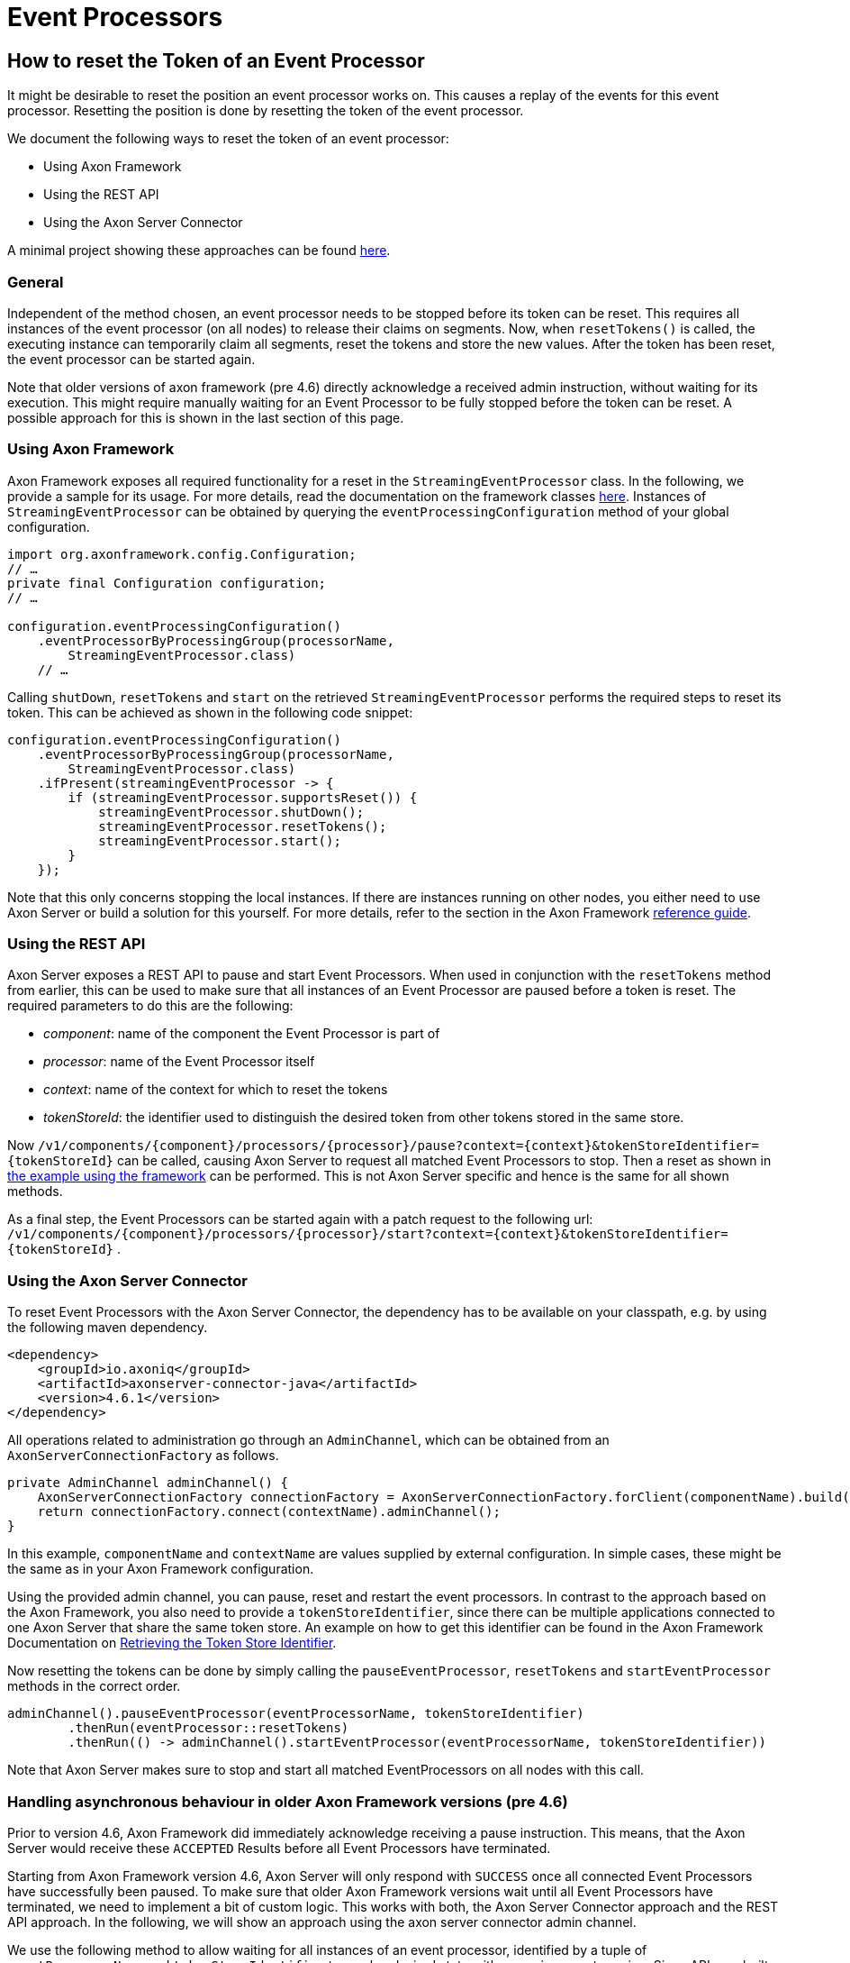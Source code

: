 = Event Processors

== How to reset the Token of an Event Processor

It might be desirable to reset the position an event processor works on.
This causes a replay of the events for this event processor.
Resetting the position is done by resetting the token of the event processor.

We document the following ways to reset the token of an event processor:

* Using Axon Framework
* Using the REST API
* Using the Axon Server Connector

A minimal project showing these approaches can be found https://github.com/AxonIQ/code-samples/tree/master/reset-handler[here].

=== General

Independent of the method chosen, an event processor needs to be stopped before its token can be reset.
This requires all instances of the event processor (on all nodes) to release their claims on segments.
Now, when `resetTokens()` is called, the executing instance can temporarily claim all segments, reset the tokens and store the new values.
After the token has been reset, the event processor can be started again.

Note that older versions of axon framework (pre 4.6) directly acknowledge a received admin instruction, without waiting for its execution.
This might require manually waiting for an Event Processor to be fully stopped before the token can be reset.
A possible approach for this is shown in the last section of this page.

=== Using Axon Framework

Axon Framework exposes all required functionality for a reset in the `StreamingEventProcessor` class.
In the following, we provide a sample for its usage.
For more details, read the documentation on the framework classes link:../../axon-framework/events/event-processors/streaming.md#triggering-a-reset[here].
Instances of `StreamingEventProcessor` can be obtained by querying the `eventProcessingConfiguration` method of your global configuration.

[,java]
----
import org.axonframework.config.Configuration;
// …
private final Configuration configuration;
// …

configuration.eventProcessingConfiguration()
    .eventProcessorByProcessingGroup(processorName,
        StreamingEventProcessor.class)
    // …
----

Calling `shutDown`, `resetTokens` and `start` on the retrieved `StreamingEventProcessor` performs the required steps to reset its token.
This can be achieved as shown in the following code snippet:

[,java]
----
configuration.eventProcessingConfiguration()
    .eventProcessorByProcessingGroup(processorName,
        StreamingEventProcessor.class)
    .ifPresent(streamingEventProcessor -> {
        if (streamingEventProcessor.supportsReset()) {
            streamingEventProcessor.shutDown();
            streamingEventProcessor.resetTokens();
            streamingEventProcessor.start();
        }
    });
----

Note that this only concerns stopping the local instances.
If there are instances running on other nodes, you either need to use Axon Server or build a solution for this yourself.
For more details, refer to the section in the Axon Framework link:../../axon-framework/events/event-processors/streaming.md#triggering-a-reset[reference guide].

=== Using the REST API

Axon Server exposes a REST API to pause and start Event Processors.
When used in conjunction with the `resetTokens` method from earlier, this can be used to make sure that all instances of an Event Processor are paused before a token is reset.
The required parameters to do this are the following:

* _component_: name of the component the Event Processor is part of
* _processor_: name of the Event Processor itself
* _context_: name of the context for which to reset the tokens
* _tokenStoreId_: the identifier used to distinguish the desired token from other tokens stored in the same store.

Now  `+/v1/components/{component}/processors/{processor}/pause?context={context}&tokenStoreIdentifier={tokenStoreId}+` can be called, causing Axon Server to request all matched Event Processors to stop.
Then a reset as shown in link:event-processors.md#using-axon-framework[the example using the framework]  can be performed.
This is not Axon Server specific and hence is the same for all shown methods.

As a final step, the Event Processors can be started again with a patch request to the following url: `+/v1/components/{component}/processors/{processor}/start?context={context}&tokenStoreIdentifier={tokenStoreId}+` .

=== Using the Axon Server Connector

To reset Event Processors with the Axon Server Connector, the dependency has to be available on your classpath,  e.g.
by using the following maven dependency.

[,xml]
----
<dependency>
    <groupId>io.axoniq</groupId>
    <artifactId>axonserver-connector-java</artifactId>
    <version>4.6.1</version>
</dependency>
----

All operations related to administration go through an `AdminChannel`,  which can be obtained from an `AxonServerConnectionFactory` as follows.

[,java]
----
private AdminChannel adminChannel() {
    AxonServerConnectionFactory connectionFactory = AxonServerConnectionFactory.forClient(componentName).build();
    return connectionFactory.connect(contextName).adminChannel();
}
----

In this example, `componentName` and `contextName` are values supplied by external configuration.
In simple cases, these might be the same as in your Axon Framework configuration.

Using the provided admin channel, you can pause, reset and restart the event processors.
In contrast to the approach based on the Axon Framework, you also need to provide a `tokenStoreIdentifier`,  since there can be multiple applications connected to one Axon Server that share the same token store.
An example on how to get this identifier can be found in the Axon Framework Documentation on link:../../axon-framework/events/event-processors/streaming.md#retrieving-the-token-store-identifier[Retrieving the Token Store Identifier].

Now resetting the tokens can be done by simply calling the `pauseEventProcessor`, `resetTokens` and `startEventProcessor`  methods in the correct order.

[,java]
----
adminChannel().pauseEventProcessor(eventProcessorName, tokenStoreIdentifier)
        .thenRun(eventProcessor::resetTokens)
        .thenRun(() -> adminChannel().startEventProcessor(eventProcessorName, tokenStoreIdentifier))
----

Note that Axon Server makes sure to stop and start all matched EventProcessors on all nodes with this call.

=== Handling asynchronous behaviour in older Axon Framework versions (pre 4.6)

Prior to version 4.6, Axon Framework did immediately acknowledge receiving a pause instruction.
This means, that the Axon Server would receive these `ACCEPTED` Results before all Event Processors have terminated.

Starting from Axon Framework version 4.6, Axon Server will only respond with `SUCCESS` once all connected Event Processors have successfully been paused.
To make sure that older Axon Framework versions wait until all Event Processors have terminated, we need to implement a bit of custom logic.
This works with both, the Axon Server Connector approach and the REST API approach.
In the following, we will show an approach using the axon server connector admin channel.

We use the following method to allow waiting for all instances of an event processor, identified by a tuple of  `eventProcessorName` and `tokenStoreIdentifier` to reach a desired state, either running or not running.
Since APIs are built around an asynchronous execution model, we work with `Mono` and `Flux` here.

[,java]
----
    protected Mono<Result> awaitForStatus(String eventProcessorName, String tokenStoreIdentifier, boolean running) {
        return Flux.from(new ResultStreamPublisher<>(adminChannel::eventProcessors))
                   .filter(eventProcessor -> eventProcessor.getIdentifier().getProcessorName()
                                                           .equals(eventProcessorName))
                   .filter(eventProcessor -> eventProcessor.getIdentifier().getTokenStoreIdentifier()
                                                           .equals(tokenStoreIdentifier))
                   .flatMap(eventProcessor -> Flux.fromIterable(eventProcessor.getClientInstanceList()))
                   .map(clientInstance -> clientInstance.getIsRunning() == running)
                   .reduce(Boolean::logicalAnd)
                   .filter(result -> result.equals(true))
                   .switchIfEmpty(Mono.error(new RuntimeException("")))
                   .retryWhen(Retry.fixedDelay(3, Duration.ofSeconds(2)))
                   .thenReturn(Result.SUCCESS);
    }
----

The basic idea is to filter all received event processor descriptions to only retain the relevant ones,  get a list of all connected client nodes and ensure their state equals the desired state passed in as a parameter.
If one of them is in the wrong state, the check is repeated at most 3 times with a fixed delay of 2 seconds.
If there are still clients in the wrong state, an error is returned.

Using an approach like this allows you to build custom functionality to handle unresponsive clients in a tailor-made solution.

